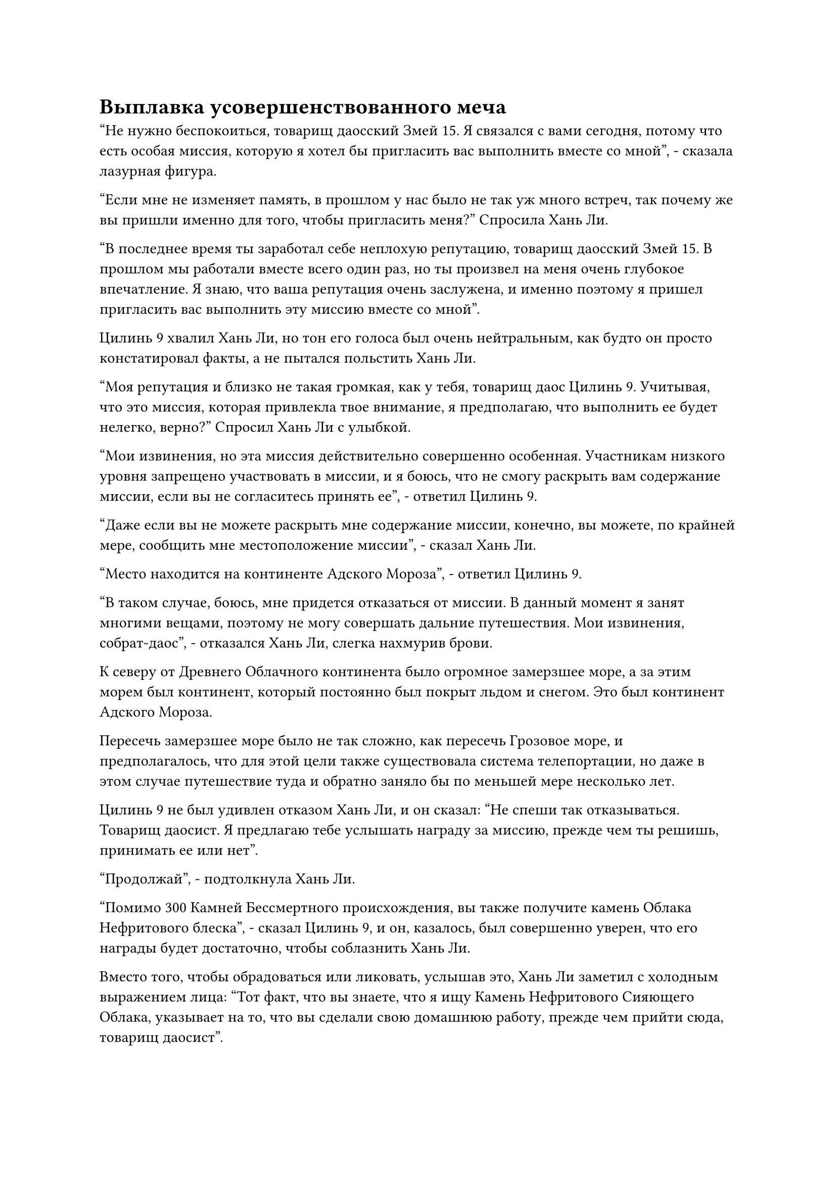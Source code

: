 = Выплавка усовершенствованного меча

"Не нужно беспокоиться, товарищ даосский Змей 15. Я связался с вами сегодня, потому что есть особая миссия, которую я хотел бы пригласить вас выполнить вместе со мной", - сказала лазурная фигура.

"Если мне не изменяет память, в прошлом у нас было не так уж много встреч, так почему же вы пришли именно для того, чтобы пригласить меня?" Спросила Хань Ли.

"В последнее время ты заработал себе неплохую репутацию, товарищ даосский Змей 15. В прошлом мы работали вместе всего один раз, но ты произвел на меня очень глубокое впечатление. Я знаю, что ваша репутация очень заслужена, и именно поэтому я пришел пригласить вас выполнить эту миссию вместе со мной".

Цилинь 9 хвалил Хань Ли, но тон его голоса был очень нейтральным, как будто он просто констатировал факты, а не пытался польстить Хань Ли.

"Моя репутация и близко не такая громкая, как у тебя, товарищ даос Цилинь 9. Учитывая, что это миссия, которая привлекла твое внимание, я предполагаю, что выполнить ее будет нелегко, верно?" Спросил Хань Ли с улыбкой.

"Мои извинения, но эта миссия действительно совершенно особенная. Участникам низкого уровня запрещено участвовать в миссии, и я боюсь, что не смогу раскрыть вам содержание миссии, если вы не согласитесь принять ее", - ответил Цилинь 9.

"Даже если вы не можете раскрыть мне содержание миссии, конечно, вы можете, по крайней мере, сообщить мне местоположение миссии", - сказал Хань Ли.

"Место находится на континенте Адского Мороза", - ответил Цилинь 9.

"В таком случае, боюсь, мне придется отказаться от миссии. В данный момент я занят многими вещами, поэтому не могу совершать дальние путешествия. Мои извинения, собрат-даос", - отказался Хань Ли, слегка нахмурив брови.

К северу от Древнего Облачного континента было огромное замерзшее море, а за этим морем был континент, который постоянно был покрыт льдом и снегом. Это был континент Адского Мороза.

Пересечь замерзшее море было не так сложно, как пересечь Грозовое море, и предполагалось, что для этой цели также существовала система телепортации, но даже в этом случае путешествие туда и обратно заняло бы по меньшей мере несколько лет.

Цилинь 9 не был удивлен отказом Хань Ли, и он сказал: "Не спеши так отказываться. Товарищ даосист. Я предлагаю тебе услышать награду за миссию, прежде чем ты решишь, принимать ее или нет".

"Продолжай", - подтолкнула Хань Ли.

"Помимо 300 Камней Бессмертного происхождения, вы также получите камень Облака Нефритового блеска", - сказал Цилинь 9, и он, казалось, был совершенно уверен, что его награды будет достаточно, чтобы соблазнить Хань Ли.

Вместо того, чтобы обрадоваться или ликовать, услышав это, Хань Ли заметил с холодным выражением лица: "Тот факт, что вы знаете, что я ищу Камень Нефритового Сияющего Облака, указывает на то, что вы сделали свою домашнюю работу, прежде чем прийти сюда, товарищ даосист".

"Прошло уже несколько лет с тех пор, как вы выпустили миссию по поиску камня Нефритового Сияющего Облака, и по сей день никто не ответил на ваш звонок. Конечно же, вы не собираетесь упускать эту возможность, не так ли?" Спросил Цилинь 9.

Услышав это, Хань Ли погрузился в глубокую задумчивость.

Семь или восемь лет назад, выполняя задание Временной гильдии, он решил прочитать книгу о звериной шкуре, которую он получил от старика, напавшего на Бай Суйюаня, и в этой книге он прочитал об очень странном типе техники плавки меча.

Эта техника позволяла выплавлять специальные металлы и материалы, резко увеличивающие мощь летающего меча, и если бы набор из нескольких летающих мечей был выплавлен одновременно, эти мечи смогли бы слиться в одно целое во время боя, что сделало бы их значительно более мощными, чем раньше.

Самое главное, что после процесса плавки не только физические формы летающих мечей были бы полностью преобразованы, но и ауры, которые они испускали, также изменились бы в результате материалов, используемых в процессе плавки.

Прямо там и тогда Хань Ли решил, что он определенно собирается снова оплавить свои 72 Лазурных Бамбуковых Меча Облачного боя.

Однако спиртовые материалы, необходимые для этого процесса плавки, было очень трудно приобрести, причем наиболее важным материалом была золотая эссенция дендробиума, в то время как наиболее важным дополнительным материалом был камень Нефритового облака.

Так совпало, что у Адама уже было немного золотой эссенции дендробиума. Это был тот темно-золотистый металл, который он получил во дворце Изначального Миражного зверя, и он приобрел больше материала у пожилого человека в Глубоком Ледяном горном хребте.

Что касается других необходимых материалов, Хань Ли сумел собрать их все в Дао Пылающего Дракона ценой нескольких Камней Бессмертного Происхождения. Все, что оставалось найти, - это Камень Нефритового Сияющего Облака, который он не смог найти ни в секте, ни в Временной гильдии.

После долгого молчания он спросил: "Насколько велик этот кусок нефритового камня Мерцающего Облака?"

"Я уверен, вы знаете, насколько ценен этот материал, товарищ даосист. Награда - всего лишь кусок размером с кулак. Тем не менее, этого уже более чем достаточно, чтобы использовать в качестве основного материала для изготовления летающего меча", - сказал Цилинь 9.

После недолгих колебаний Хань Ли, наконец, сказал: "Хорошо, я принимаю эту миссию".

Даже куска нефритового камня Сияющего Облака размером с кулак было достаточно, чтобы использовать его в качестве дополнительного материала для усовершенствования 72 летающих мечей.

"Фантастика! С вашим участием, я уверен, мы сможем успешно завершить эту миссию".

Только сейчас в голосе Цилинь 9 появился намек на улыбку.

"Я уже согласился на миссию, так что вы можете точно сказать мне, что нужно сделать сейчас, верно?" Спросил Хань Ли.

"Спешить некуда. Люди, принимающие участие в миссии, еще не все собраны. Вы можете немного подготовиться, а затем встретиться с нами на острове Эверлон, расположенном на самой северной оконечности Древнего Облачного континента. Там я расскажу вам точное содержание миссии", - сказал Цилинь 9.

"В таком случае, увидимся там", - кивнув, ответил Хань Ли.

Цилинь 9 больше не задерживался, мгновенно исчезнув с места.

Хань Ли убрал свою временную маску Гильдии, затем вышел из своей тайной комнаты.

……

Три года пролетели в мгновение ока.

На самой северной оконечности Древнего Облачного континента был полуостров. Это был тонкий и длинный участок суши с небольшим изгибом, уходящий в бескрайнее белое море.

Весь остров был окрашен в черный цвет, и он был полностью покрыт толстым слоем льда, без какой-либо растительности.

В конце острова возвышалась гигантская черная скала, на вершине которой, скрестив ноги, сидела высокая и внушительная фигура. Фигура была одета в свободную черную мантию с маской лазурного оленя на лице, и это был не кто иной, как Цилинь 9.

Рядом с ним у подножия скалы стоял высокий и худощавый мужчина, одетый в мантию цвета охры с вышитыми на ней цветами сливы. На нем была маска крысы, тоже лазурного цвета.

Сквозь отверстия для глаз на маске можно было видеть, что у него пара чрезвычайно крошечных зрачков, и, что вполне уместно, его глаза излучали лукавый блеск, очень похожий на тот, который можно было бы увидеть в глазах крысы.

"Мы ждем уже семь дней, почему он до сих пор не появился? Он определенно заставляет нас ждать?" - пожаловался человек в маске крысы высоким голосом, бросив недовольный взгляд в сторону Древнего Облачного континента.

"Мы те, кто пришел сюда раньше. Согласованное время все еще не наступило, так что вам придется подождать еще немного", - сказал Цилинь 9.

Услышав это, человек в маске крысы привычно поводил шеей из стороны в сторону и больше ничего не сказал.

Примерно через 15 минут в далеком небе внезапно появилась полоса лазурного света, прежде чем быстро приземлиться перед гигантской черной скалой.

В лазурном свете был не кто иной, как Хань Ли, и он окинул взглядом Цилинь-9 и человека в крысиной маске, когда он поднял кулак в их сторону в знак приветствия.

Цилинь 9 поднялся на ноги на вершине гигантской скалы, затем представился Хань Ли: "Товарищ даосский Змей 15, это товарищ даосский Цилинь 17".

"Я много слышал о вас", - сказал Хань Ли, кивнув.

"Ты, конечно, заставил нас ждать!" Цилинь 17 пожаловался негостеприимным голосом, оценивая Хань Ли.

Хань Ли слышал недовольство в его голосе, но он просто улыбнулся и ничего не сказал.

Цилинь 9 спрыгнул со скалы, приземлившись рядом с дуэтом Хань Ли, и сказал: "Теперь, когда все здесь, позвольте мне раскрыть содержание миссии".

Хань Ли немедленно повернулся к нему, как и Цилинь 17.

"Согласно описанию миссии, в лесу Снежной бури к югу от континента Адского Мороза есть некая долина, и в долине установлена система чрезвычайно высокого уровня. Наша миссия состоит в том, чтобы проникнуть в долину, не активируя массив, и убить внутри средне-Истинного Бессмертного культиватора", - сказал Цилинь 9.

"Знаем ли мы, почему существует массив и есть ли в нем что-то особенное?" Спросил Хань Ли.

"Это все, что я знаю о миссии, с остальным нам придется разобраться после того, как мы доберемся туда", - ответил Цилинь-9.

"Похоже, это совсем не очень сложная миссия. Кстати, почему все специальные миссии в гильдии такие? Они всегда такие двусмысленные и лишены деталей", - пожаловался Цилинь 17.

Цилинь 9 не обратил никакого внимания на Цилиня 17, когда тот заявил: "Хорошо, время поджимает, так что давайте отправимся прямо сейчас".

Говоря это, он взмахнул рукавом в воздухе, чтобы выпустить каскад звездно-золотистого света, внутри которого находился трехуровневый лоучуань, полностью золотистого цвета.

Лоучуань был около 300 футов в длину и более 50 футов в высоту, на его поверхности было выгравировано множество рун для повышения скорости и других целей. Кроме того, внешний вид трехэтажного павильона на Лоучуань был чрезвычайно богато украшен всевозможными драгоценными камнями, представляя собой экстравагантное зрелище.

"Чтобы добраться до континента Адского Мороза, мы можем воспользоваться системой телепортации с острова Дымной могилы. До этого мы можем совершить путешествие на остров на моей лодке "Дух с золотыми прожилками", - сказал Цилинь 9, затем поднялся в воздух и приземлился на палубу "Лоучуаня".

Хань Ли и Цилинь 17 также сделали то же самое, приземлившись на лодку духов один за другим.

Приземлившись, Хань Ли окинул взглядом лодку духов и обнаружил, что на колоннах, дверях и окнах лоучуаня также были выгравированы всевозможные сложные узоры, все из которых испускали всплески колебаний духовной силы.

Снаружи каждого уровня павильона стояло по нескольку стройных и чрезвычайно красивых молодых женщин, все они были одеты в радужные или золотистые шелковые одежды, выглядя так, словно они были небесными девами.

Однако Хань Ли быстро пришел к пониманию, что все эти потрясающе красивые женщины на самом деле были всего лишь искусно сделанными марионетками.

"Каждый из вас может выбрать уровень павильона, на котором он будет находиться. Если вам нужно что-то сделать, просто дайте указание куклам", - сказал Цилинь 9, затем взлетел на верхний этаж павильона, прежде чем войти внутрь.

Цилинь 17 бросил взгляд на Хань Ли, затем ничего не сказал, поднимаясь на второй этаж. Затем он протянул руку, чтобы погладить по щеке одну из кукол, стоящих перед дверью, и похвалил: "О, это довольно приятно в руках".

После этого он усмехнулся про себя, открыл дверь павильона и вошел внутрь.

#pagebreak()